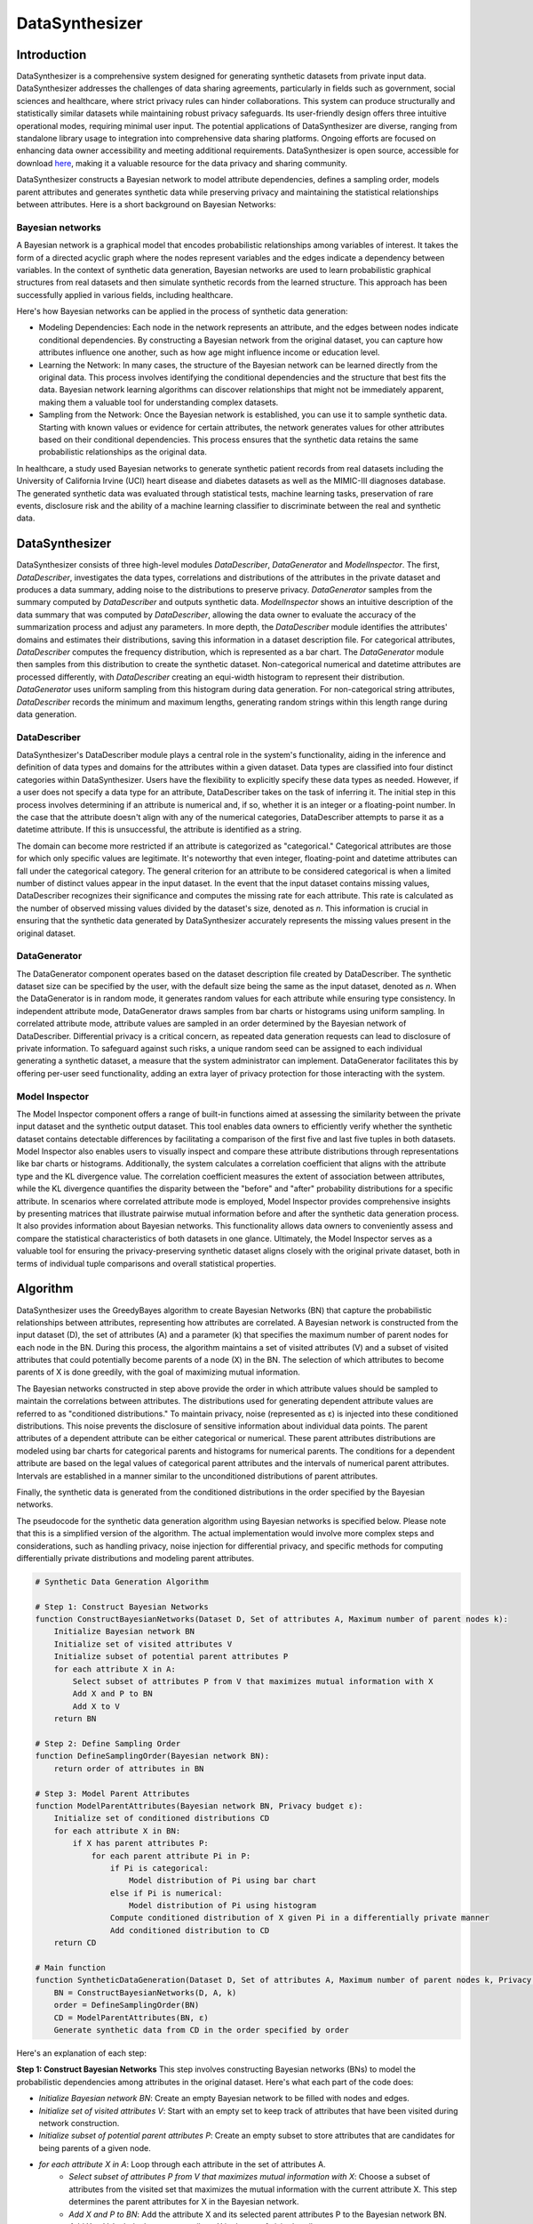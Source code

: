 DataSynthesizer
===============

Introduction
------------

DataSynthesizer is a comprehensive system designed for generating synthetic datasets from private input data. DataSynthesizer addresses the challenges of data sharing agreements, particularly in fields such as government, social sciences and healthcare, where strict privacy rules can hinder collaborations. This system can produce structurally and statistically similar datasets while maintaining robust privacy safeguards. Its user-friendly design offers three intuitive operational modes, requiring minimal user input. The potential applications of DataSynthesizer are diverse, ranging from standalone library usage to integration into comprehensive data sharing platforms. Ongoing efforts are focused on enhancing data owner accessibility and meeting additional requirements. DataSynthesizer is open source, accessible for download `here <https://github.com/DataResponsibly/DataSynthesizer>`_, making it a valuable resource for the data privacy and sharing community.

DataSynthesizer constructs a Bayesian network to model attribute dependencies, defines a sampling order, models parent attributes and generates synthetic data while preserving privacy and maintaining the statistical relationships between attributes. Here is a short background on Bayesian Networks:

Bayesian networks
^^^^^^^^^^^^^^^^^

A Bayesian network is a graphical model that encodes probabilistic relationships among variables of interest. It takes the form of a directed acyclic graph where the nodes represent variables and the edges indicate a dependency between variables. In the context of synthetic data generation, Bayesian networks are used to learn probabilistic graphical structures from real datasets and then simulate synthetic records from the learned structure. This approach has been successfully applied in various fields, including healthcare.

Here's how Bayesian networks can be applied in the process of synthetic data generation:

- Modeling Dependencies: Each node in the network represents an attribute, and the edges between nodes indicate conditional dependencies. By constructing a Bayesian network from the original dataset, you can capture how attributes influence one another, such as how age might influence income or education level.

- Learning the Network: In many cases, the structure of the Bayesian network can be learned directly from the original data. This process involves identifying the conditional dependencies and the structure that best fits the data. Bayesian network learning algorithms can discover relationships that might not be immediately apparent, making them a valuable tool for understanding complex datasets.

- Sampling from the Network: Once the Bayesian network is established, you can use it to sample synthetic data. Starting with known values or evidence for certain attributes, the network generates values for other attributes based on their conditional dependencies. This process ensures that the synthetic data retains the same probabilistic relationships as the original data.

In healthcare, a study used Bayesian networks to generate synthetic patient records from real datasets including the University of California Irvine (UCI) heart disease and diabetes datasets as well as the MIMIC-III diagnoses database. The generated synthetic data was evaluated through statistical tests, machine learning tasks, preservation of rare events, disclosure risk and the ability of a machine learning classifier to discriminate between the real and synthetic data.


DataSynthesizer
---------------

DataSynthesizer consists of three high-level modules `DataDescriber`, `DataGenerator` and `ModelInspector`. The first, `DataDescriber`, investigates the data types, correlations and distributions of the attributes in the private dataset and produces a data summary, adding noise to the distributions to preserve privacy. `DataGenerator` samples from the summary computed by `DataDescriber` and outputs synthetic data. `ModelInspector` shows an intuitive description of the data summary that was computed by `DataDescriber`, allowing the data owner to evaluate the accuracy of the summarization process and adjust any parameters. In more depth, the `DataDescriber` module identifies the attributes' domains and estimates their distributions, saving this information in a dataset description file. For categorical attributes, `DataDescriber` computes the frequency distribution, which is represented as a bar chart. The `DataGenerator` module then samples from this distribution to create the synthetic dataset. Non-categorical numerical and datetime attributes are processed differently, with `DataDescriber` creating an equi-width histogram to represent their distribution. `DataGenerator` uses uniform sampling from this histogram during data generation. For non-categorical string attributes, `DataDescriber` records the minimum and maximum lengths, generating random strings within this length range during data generation.


DataDescriber
^^^^^^^^^^^^^

DataSynthesizer's DataDescriber module plays a central role in the system's functionality, aiding in the inference and definition of data types and domains for the attributes within a given dataset. Data types are classified into four distinct categories within DataSynthesizer. Users have the flexibility to explicitly specify these data types as needed. However, if a user does not specify a data type for an attribute, DataDescriber takes on the task of inferring it. The initial step in this process involves determining if an attribute is numerical and, if so, whether it is an integer or a floating-point number. In the case that the attribute doesn't align with any of the numerical categories, DataDescriber attempts to parse it as a datetime attribute. If this is unsuccessful, the attribute is identified as a string.

The domain can become more restricted if an attribute is categorized as "categorical." Categorical attributes are those for which only specific values are legitimate. It's noteworthy that even integer, floating-point and datetime attributes can fall under the categorical category. The general criterion for an attribute to be considered categorical is when a limited number of distinct values appear in the input dataset. In the event that the input dataset contains missing values, DataDescriber recognizes their significance and computes the missing rate for each attribute. This rate is calculated as the number of observed missing values divided by the dataset's size, denoted as `n`. This information is crucial in ensuring that the synthetic data generated by DataSynthesizer accurately represents the missing values present in the original dataset.

DataGenerator
^^^^^^^^^^^^^

The DataGenerator component operates based on the dataset description file created by DataDescriber. The synthetic dataset size can be specified by the user, with the default size being the same as the input dataset, denoted as `n`. When the DataGenerator is in random mode, it generates random values for each attribute while ensuring type consistency. In independent attribute mode, DataGenerator draws samples from bar charts or histograms using uniform sampling. In correlated attribute mode, attribute values are sampled in an order determined by the Bayesian network of DataDescriber. Differential privacy is a critical concern, as repeated data generation requests can lead to disclosure of private information. To safeguard against such risks, a unique random seed can be assigned to each individual generating a synthetic dataset, a measure that the system administrator can implement. DataGenerator facilitates this by offering per-user seed functionality, adding an extra layer of privacy protection for those interacting with the system.


Model Inspector
^^^^^^^^^^^^^^^

The Model Inspector component offers a range of built-in functions aimed at assessing the similarity between the private input dataset and the synthetic output dataset. This tool enables data owners to efficiently verify whether the synthetic dataset contains detectable differences by facilitating a comparison of the first five and last five tuples in both datasets. Model Inspector also enables users to visually inspect and compare these attribute distributions through representations like bar charts or histograms. Additionally, the system calculates a correlation coefficient that aligns with the attribute type and the KL divergence value. The correlation coefficient measures the extent of association between attributes, while the KL divergence quantifies the disparity between the "before" and "after" probability distributions for a specific attribute. In scenarios where correlated attribute mode is employed, Model Inspector provides comprehensive insights by presenting matrices that illustrate pairwise mutual information before and after the synthetic data generation process. It also provides information about Bayesian networks. This functionality allows data owners to conveniently assess and compare the statistical characteristics of both datasets in one glance. Ultimately, the Model Inspector serves as a valuable tool for ensuring the privacy-preserving synthetic dataset aligns closely with the original private dataset, both in terms of individual tuple comparisons and overall statistical properties.


Algorithm
---------

DataSynthesizer uses the GreedyBayes algorithm to create Bayesian Networks (BN) that capture the probabilistic relationships between attributes, representing how attributes are correlated. A Bayesian network is constructed from the input dataset (D), the set of attributes (A) and a parameter (k) that specifies the maximum number of parent nodes for each node in the BN. During this process, the algorithm maintains a set of visited attributes (V) and a subset of visited attributes that could potentially become parents of a node (X) in the BN. The selection of which attributes to become parents of X is done greedily, with the goal of maximizing mutual information.

The Bayesian networks constructed in step above provide the order in which attribute values should be sampled to maintain the correlations between attributes. The distributions used for generating dependent attribute values are referred to as "conditioned distributions." To maintain privacy, noise (represented as ε) is injected into these conditioned distributions. This noise prevents the disclosure of sensitive information about individual data points. The parent attributes of a dependent attribute can be either categorical or numerical. These parent attributes distributions are modeled using bar charts for categorical parents and histograms for numerical parents. The conditions for a dependent attribute are based on the legal values of categorical parent attributes and the intervals of numerical parent attributes. Intervals are established in a manner similar to the unconditioned distributions of parent attributes.

Finally, the synthetic data is generated from the conditioned distributions in the order specified by the Bayesian networks.

The pseudocode for the synthetic data generation algorithm using Bayesian networks is specified below. Please note that this is a simplified version of the algorithm. The actual implementation would involve more complex steps and considerations, such as handling privacy, noise injection for differential privacy, and specific methods for computing differentially private distributions and modeling parent attributes.


.. code-block:: none

    # Synthetic Data Generation Algorithm

    # Step 1: Construct Bayesian Networks
    function ConstructBayesianNetworks(Dataset D, Set of attributes A, Maximum number of parent nodes k):
        Initialize Bayesian network BN
        Initialize set of visited attributes V
        Initialize subset of potential parent attributes P
        for each attribute X in A:
            Select subset of attributes P from V that maximizes mutual information with X
            Add X and P to BN
            Add X to V
        return BN

    # Step 2: Define Sampling Order
    function DefineSamplingOrder(Bayesian network BN):
        return order of attributes in BN

    # Step 3: Model Parent Attributes
    function ModelParentAttributes(Bayesian network BN, Privacy budget ε):
        Initialize set of conditioned distributions CD
        for each attribute X in BN:
            if X has parent attributes P:
                for each parent attribute Pi in P:
                    if Pi is categorical:
                        Model distribution of Pi using bar chart
                    else if Pi is numerical:
                        Model distribution of Pi using histogram
                    Compute conditioned distribution of X given Pi in a differentially private manner
                    Add conditioned distribution to CD
        return CD

    # Main function
    function SyntheticDataGeneration(Dataset D, Set of attributes A, Maximum number of parent nodes k, Privacy budget ε):
        BN = ConstructBayesianNetworks(D, A, k)
        order = DefineSamplingOrder(BN)
        CD = ModelParentAttributes(BN, ε)
        Generate synthetic data from CD in the order specified by order


Here's an explanation of each step:

**Step 1: Construct Bayesian Networks**
This step involves constructing Bayesian networks (BNs) to model the probabilistic dependencies among attributes in the original dataset. Here's what each part of the code does:

- `Initialize Bayesian network BN`: Create an empty Bayesian network to be filled with nodes and edges.
- `Initialize set of visited attributes V`: Start with an empty set to keep track of attributes that have been visited during network construction.
- `Initialize subset of potential parent attributes P`: Create an empty subset to store attributes that are candidates for being parents of a given node.
- `for each attribute X in A`: Loop through each attribute in the set of attributes A.
    - `Select subset of attributes P from V that maximizes mutual information with X`: Choose a subset of attributes from the visited set that maximizes the mutual information with the current attribute X. This step determines the parent attributes for X in the Bayesian network.
    - `Add X and P to BN`: Add the attribute X and its selected parent attributes P to the Bayesian network BN.
    - `Add X to V`: Include the current attribute X in the set of visited attributes.
- `return BN`: The constructed Bayesian network BN captures the dependencies between attributes and their parent nodes.

**Step 2: Define Sampling Order**
This step is relatively straightforward:

- `return order of attributes in BN`: Determine the order in which attribute values should be sampled from the Bayesian network BN. The order is essential to ensure that the generated synthetic data preserves the relationships and dependencies between attributes.

**Step 3: Model Parent Attributes**
This step focuses on modeling the parent attributes and creating conditioned distributions for generating synthetic data:

- `Initialize set of conditioned distributions CD`: Start with an empty set to store the conditioned distributions.
- `for each attribute X in BN`: Iterate through each attribute in the Bayesian network BN.
    - `if X has parent attributes P`: Check if the current attribute X has parent attributes (P).
        - `for each parent attribute Pi in P`: Loop through each parent attribute in the set of parent attributes P.
            - `if Pi is categorical`: Check if the parent attribute Pi is categorical.
                - `Model distribution of Pi using a bar chart`: Model the distribution of Pi using a bar chart, which is suitable for categorical attributes.
            - `else if Pi is numerical`: Check if the parent attribute Pi is numerical.
                - `Model distribution of Pi using a histogram`: Model the distribution of Pi using a histogram, which is appropriate for numerical attributes.
            - `Compute conditioned distribution of X given Pi in a differentially private manner`: Calculate the conditioned distribution of X given Pi while preserving differential privacy.
            - `Add conditioned distribution to CD`: Include the calculated conditioned distribution in the set of conditioned distributions CD.
- `return CD`: The set CD now contains all the conditioned distributions necessary for generating synthetic data, considering the relationships with parent attributes.

**Main Function (SyntheticDataGeneration)**
The main function combines the results from the previous steps to generate synthetic data:

- `BN = ConstructBayesianNetworks(D, A, k)`: Create the Bayesian network BN using the provided original dataset D, attributes A, and the maximum number of parent nodes (k).
- `order = DefineSamplingOrder(BN)`: Define the order in which attribute values should be sampled based on the constructed Bayesian network BN.
- `CD = ModelParentAttributes(BN, ε)`: Model the parent attributes and create the conditioned distributions while maintaining privacy (using the privacy budget ε).
- `Generate synthetic data from CD in the order specified by order`: Use the conditioned distributions in the specified order to generate the synthetic dataset while preserving the statistical properties and privacy constraints.


Clover implementation
---------------------

Clover only implements the correlated attribute mode of the DataGenerator. As a result, the computation time can vary greatly depending on the dataset size and the number of features.

.. code-block:: python

    """
    Wrapper of the DataSynthesizer implementation https://github.com/DataResponsibly/DataSynthesizer.

    See the article `Ping, Haoyue, Julia Stoyanovich, and Bill Howe.
    "Datasynthesizer: Privacy-preserving synthetic datasets." Proceedings of the 29th International Conference on
    Scientific and Statistical Database Management. 2017.
    <https://dl.acm.org/doi/abs/10.1145/3085504.3091117>`_ for more details.

    :cvar name: the name of the metric
    :vartype name: str

    :param df: the data to synthesize
    :param metadata: a dictionary containing the list of **continuous** and **categorical** variables
    :param random_state: for reproducibility purposes
    :param generator_filepath: the path of the generator to sample from if it exists
    :param candidate_keys: the candidate keys of the original database
    :param epsilon: the epsilon-DP for the Differential Privacy (0 for no added noise)
    :param degree: the maximum numbers of parents in the Bayesian Network
    """

    name = "DataSynthesizer"

    def __init__(
        self,
        df: pd.DataFrame,
        metadata: dict,
        random_state: int = None,
        generator_filepath: Union[Path, str] = None,
        candidate_keys: List[str] = None,
        epsilon: int = 0,
        degree: int = 5,
    ):

How to optimize the hyperparameters?
------------------------------------

The only hyperparameters of DataSynthesizer are the Differential Privacy parameters `epsilon` and `delta`. The optimal choice will be discussed in a future development of the library.


References
----------

- `DataSynthesizer: Privacy-Preserving Synthetic Datasets <https://dl.acm.org/doi/10.1145/3085504.3091117>`_

- `Application of Bayesian networks to generate synthetic health data <https://pubmed.ncbi.nlm.nih.gov/33367620/>`_

- `Bayesian Networks-based personal data synthesis <https://dl.acm.org/doi/10.1145/3411170.3411243>`_

- `Comparison of tabular synthetic data generation techniques using propensity and cluster log metric <https://www.sciencedirect.com/science/article/pii/S2667096823000241>`_

- `Using Bayesian Networks to Create Synthetic Data <https://www.scb.se/contentassets/ca21efb41fee47d293bbee5bf7be7fb3/using-bayesian-networks-to-create-synthetic-data.pdf>`_

- `Synthetic data generation with probabilistic Bayesian Networks <https://www.aimspress.com/article/doi/10.3934/mbe.2021426>`_

- `Practical Lessons from Generating Synthetic Healthcare Data with Bayesian Networks <https://cprd.com/sites/default/files/2022-02/Tucker%20et%20al.%20preprint.pdf>`_

- `Synthetic data generation with differential privacy via Bayesian networks <https://journalprivacyconfidentiality.org/index.php/jpc/article/download/776/723>`_

- https://github.com/DataResponsibly/DataSynthesizer/tree/master

- https://github.com/DataResponsibly/DataSynthesizer

- https://github.com/daanknoors/synthetic_data_generation

- https://github.com/CRCHUM-CITADEL/clover/blob/main/generators/dataSynthesizer.py

- https://github.com/CRCHUM-CITADEL/clover/blob/main/notebooks/synthetic_data_generation.ipynb